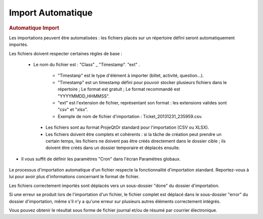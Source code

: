 .. raw:: latex

    \newpage

.. title:: ImportAutomatic

Import Automatique
---------------------------
.. rubric:: Automatique Import


Les importations peuvent être automatisées : les fichiers placés sur un répertoire défini seront automatiquement importés.

Les fichiers doivent respecter certaines règles de base : 

 - Le nom du fichier est : "Class" _ "Timestamp". "ext" .
  
    - "Timestanp" est le type d'élément à importer (billet, activité, question...).
  
    - "Timestamp" est un timestamp défini pour pouvoir stocker plusieurs fichiers dans le répertoire ; Le format est gratuit ; Le format recommandé est "YYYYMMDD_HHMMSS".
  
    - "ext" est l'extension de fichier, représentant son format : les extensions valides sont "csv" et "xlsx".
  
    - Exemple de nom de fichier d'importation : Ticket_20131231_235959.csv.
  
  - Les fichiers sont au format ProjeQtOr standard pour l'importation (CSV ou XLSX).
  
  - Les fichiers doivent être complets et cohérents : si la tâche de création peut prendre un certain temps, les fichiers ne doivent pas être créés directement dans le dossier cible ; ils doivent être créés dans un dossier temporaire et déplacés ensuite.
  
- Il vous suffit de définir les paramètres "Cron" dans l'écran Paramètres globaux.

.. figure:: /images/GUI/automaticimport.png 


Le processus d'importation automatique d'un fichier respecte la fonctionnalité d'importation standard. Reportez-vous à lui pour avoir plus d'informations concernant le format de fichier.

Les fichiers correctement importés sont déplacés vers un sous-dossier "done" du dossier d'importation.

Si une erreur se produit lors de l'importation d'un fichier, le fichier complet est déplacé dans le sous-dossier "error" du dossier d'importation, même s'il n'y a qu'une erreur sur plusieurs autres éléments correctement intégrés.

Vous pouvez obtenir le résultat sous forme de fichier journal et/ou de résumé par courrier électronique.